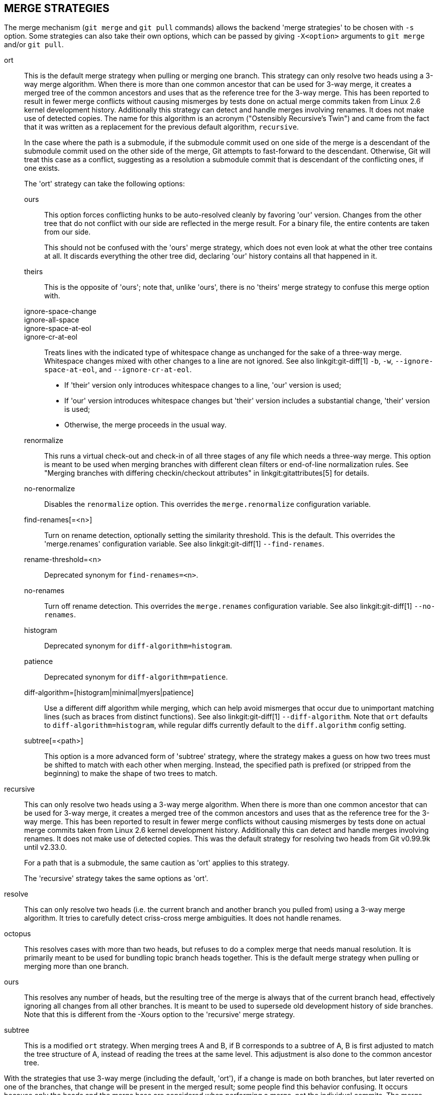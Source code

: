 MERGE STRATEGIES
----------------

The merge mechanism (`git merge` and `git pull` commands) allows the
backend 'merge strategies' to be chosen with `-s` option.  Some strategies
can also take their own options, which can be passed by giving `-X<option>`
arguments to `git merge` and/or `git pull`.

ort::
	This is the default merge strategy when pulling or merging one
	branch.  This strategy can only resolve two heads using a
	3-way merge algorithm.  When there is more than one common
	ancestor that can be used for 3-way merge, it creates a merged
	tree of the common ancestors and uses that as the reference
	tree for the 3-way merge.  This has been reported to result in
	fewer merge conflicts without causing mismerges by tests done
	on actual merge commits taken from Linux 2.6 kernel
	development history.  Additionally this strategy can detect
	and handle merges involving renames.  It does not make use of
	detected copies.  The name for this algorithm is an acronym
	("Ostensibly Recursive's Twin") and came from the fact that it
	was written as a replacement for the previous default
	algorithm, `recursive`.
+
In the case where the path is a submodule, if the submodule commit used on
one side of the merge is a descendant of the submodule commit used on the
other side of the merge, Git attempts to fast-forward to the
descendant. Otherwise, Git will treat this case as a conflict, suggesting
as a resolution a submodule commit that is descendant of the conflicting
ones, if one exists.
+
The 'ort' strategy can take the following options:

ours;;
	This option forces conflicting hunks to be auto-resolved cleanly by
	favoring 'our' version.  Changes from the other tree that do not
	conflict with our side are reflected in the merge result.
	For a binary file, the entire contents are taken from our side.
+
This should not be confused with the 'ours' merge strategy, which does not
even look at what the other tree contains at all.  It discards everything
the other tree did, declaring 'our' history contains all that happened in it.

theirs;;
	This is the opposite of 'ours'; note that, unlike 'ours', there is
	no 'theirs' merge strategy to confuse this merge option with.

ignore-space-change;;
ignore-all-space;;
ignore-space-at-eol;;
ignore-cr-at-eol;;
	Treats lines with the indicated type of whitespace change as
	unchanged for the sake of a three-way merge.  Whitespace
	changes mixed with other changes to a line are not ignored.
	See also linkgit:git-diff[1] `-b`, `-w`,
	`--ignore-space-at-eol`, and `--ignore-cr-at-eol`.
+
* If 'their' version only introduces whitespace changes to a line,
  'our' version is used;
* If 'our' version introduces whitespace changes but 'their'
  version includes a substantial change, 'their' version is used;
* Otherwise, the merge proceeds in the usual way.

renormalize;;
	This runs a virtual check-out and check-in of all three stages
	of any file which needs a three-way merge.  This option is
	meant to be used when merging branches with different clean
	filters or end-of-line normalization rules.  See "Merging
	branches with differing checkin/checkout attributes" in
	linkgit:gitattributes[5] for details.

no-renormalize;;
	Disables the `renormalize` option.  This overrides the
	`merge.renormalize` configuration variable.

find-renames[=<n>];;
	Turn on rename detection, optionally setting the similarity
	threshold.  This is the default. This overrides the
	'merge.renames' configuration variable.
	See also linkgit:git-diff[1] `--find-renames`.

rename-threshold=<n>;;
	Deprecated synonym for `find-renames=<n>`.

no-renames;;
	Turn off rename detection. This overrides the `merge.renames`
	configuration variable.
	See also linkgit:git-diff[1] `--no-renames`.

histogram;;
	Deprecated synonym for `diff-algorithm=histogram`.

patience;;
	Deprecated synonym for `diff-algorithm=patience`.

diff-algorithm=[histogram|minimal|myers|patience];;
	Use a different diff algorithm while merging, which can help
	avoid mismerges that occur due to unimportant matching lines
	(such as braces from distinct functions).  See also
	linkgit:git-diff[1] `--diff-algorithm`.  Note that `ort`
	defaults to `diff-algorithm=histogram`, while regular diffs
	currently default to the `diff.algorithm` config setting.

subtree[=<path>];;
	This option is a more advanced form of 'subtree' strategy, where
	the strategy makes a guess on how two trees must be shifted to
	match with each other when merging.  Instead, the specified path
	is prefixed (or stripped from the beginning) to make the shape of
	two trees to match.

recursive::
	This can only resolve two heads using a 3-way merge
	algorithm.  When there is more than one common
	ancestor that can be used for 3-way merge, it creates a
	merged tree of the common ancestors and uses that as
	the reference tree for the 3-way merge.  This has been
	reported to result in fewer merge conflicts without
	causing mismerges by tests done on actual merge commits
	taken from Linux 2.6 kernel development history.
	Additionally this can detect and handle merges involving
	renames.  It does not make use of detected copies.  This was
	the default strategy for resolving two heads from Git v0.99.9k
	until v2.33.0.
+
For a path that is a submodule, the same caution as 'ort' applies to this
strategy.
+
The 'recursive' strategy takes the same options as 'ort'.

resolve::
	This can only resolve two heads (i.e. the current branch
	and another branch you pulled from) using a 3-way merge
	algorithm.  It tries to carefully detect criss-cross
	merge ambiguities.  It does not handle renames.

octopus::
	This resolves cases with more than two heads, but refuses to do
	a complex merge that needs manual resolution.  It is
	primarily meant to be used for bundling topic branch
	heads together.  This is the default merge strategy when
	pulling or merging more than one branch.

ours::
	This resolves any number of heads, but the resulting tree of the
	merge is always that of the current branch head, effectively
	ignoring all changes from all other branches.  It is meant to
	be used to supersede old development history of side
	branches.  Note that this is different from the -Xours option to
	the 'recursive' merge strategy.

subtree::
	This is a modified `ort` strategy. When merging trees A and
	B, if B corresponds to a subtree of A, B is first adjusted to
	match the tree structure of A, instead of reading the trees at
	the same level. This adjustment is also done to the common
	ancestor tree.

With the strategies that use 3-way merge (including the default, 'ort'),
if a change is made on both branches, but later reverted on one of the
branches, that change will be present in the merged result; some people find
this behavior confusing.  It occurs because only the heads and the merge base
are considered when performing a merge, not the individual commits.  The merge
algorithm therefore considers the reverted change as no change at all, and
substitutes the changed version instead.
